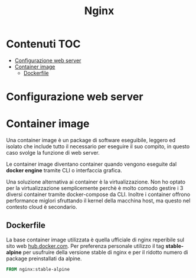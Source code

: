 #+title: Nginx

* Contenuti :TOC:
- [[#configurazione-web-server][Configurazione web server]]
- [[#container-image][Container image]]
  - [[#dockerfile][Dockerfile]]

* Configurazione web server

* Container image
Una container image è un package di software eseguibile, leggero ed isolato che include tutto il necessario per eseguire il suo compito, in questo caso svolge la funzione di web server.

Le container image diventano container quando vengono eseguite dal *docker engine* tramite CLI o interfaccia grafica.

Una soluzione alternativa ai container è la virtualizzazione.
Non ho optato per la virtualizzazione semplicemente perchè è molto comodo gestire i 3 diversi container tramite docker-compose da CLI.
Inoltre i container offrono performance miglori sfruttando il kernel della macchina host, ma questo nel contesto cloud è secondario.

** Dockerfile
La base container image utilizzata è quella ufficiale di nginx reperibile sul sito web [[https://hub.docker.com/_/nginx?tab=description][hub.docker.com]].
Per preferenza personale utilizzo il tag *stable-alpine* per usufruire della versione stable di nginx e per il ridotto numero di package preinstallati da alpine.

#+begin_src dockerfile
FROM nginx:stable-alpine
#+end_src
